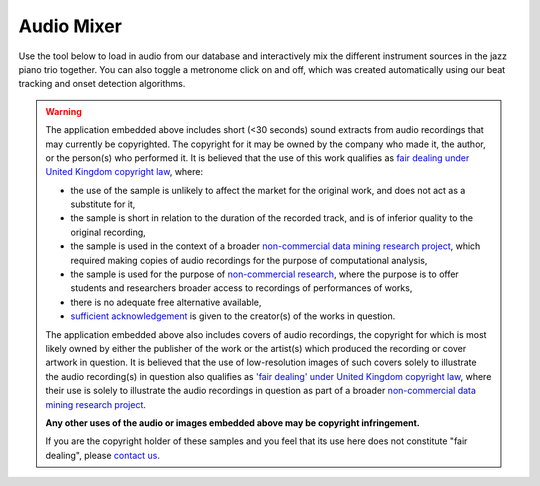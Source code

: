 Audio Mixer
===========

Use the tool below to load in audio from our database and interactively mix the different instrument sources in the jazz piano trio together. You can also toggle a metronome click on and off, which was created automatically using our beat tracking and onset detection algorithms.

.. raw:: html
    :file: mixer.html

.. warning::
    The application embedded above includes short (<30 seconds) sound extracts from audio recordings that may currently be copyrighted. The copyright for it may be owned by the company who made it, the author, or the person(s) who performed it. It is believed that the use of this work qualifies as `fair dealing under United Kingdom copyright law <https://www.gov.uk/guidance/exceptions-to-copyright#fair-dealing>`_, where:

    * the use of the sample is unlikely to affect the market for the original work, and does not act as a substitute for it,
    * the sample is short in relation to the duration of the recorded track, and is of inferior quality to the original recording,
    * the sample is used in the context of a broader `non-commercial data mining research project <https://www.gov.uk/guidance/exceptions-to-copyright#text-and-data-mining-for-non-commercial-research>`_, which required making copies of audio recordings for the purpose of computational analysis,
    * the sample is used for the purpose of `non-commercial research <https://www.gov.uk/guidance/exceptions-to-copyright#non-commercial-research-and-private-study>`_, where the purpose is to offer students and researchers broader access to recordings of performances of works,
    * there is no adequate free alternative available,
    * `sufficient acknowledgement <https://www.gov.uk/guidance/exceptions-to-copyright#sufficient-acknowledgement>`_ is given to the creator(s) of the works in question.

    The application embedded above also includes covers of audio recordings, the copyright for which is most likely owned by either the publisher of the work or the artist(s) which produced the recording or cover artwork in question. It is believed that the use of low-resolution images of such covers
    solely to illustrate the audio recording(s) in question also qualifies as `'fair dealing' under United Kingdom copyright law <https://www.gov.uk/guidance/exceptions-to-copyright#fair-dealing>`_, where their use is solely to illustrate the audio recordings in question as part of a broader `non-commercial data mining research project <https://www.gov.uk/guidance/exceptions-to-copyright#text-and-data-mining-for-non-commercial-research>`_.

    **Any other uses of the audio or images embedded above may be copyright infringement.**

    If you are the copyright holder of these samples and you feel that its use here does not constitute "fair dealing", please `contact us <mailto:hwc31@cam.ac.uk?cc=huwcheston@gmail.com&subject=Copyright>`_.


